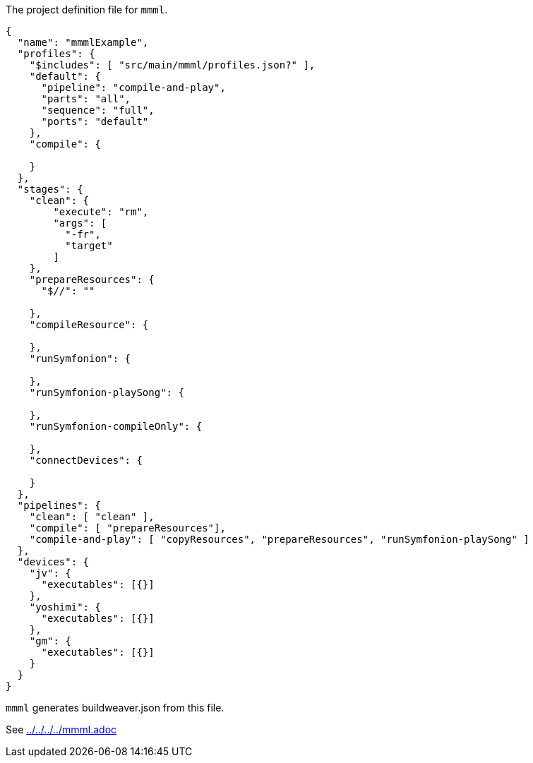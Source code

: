 The project definition file for `mmml`.

[source, json]
----
{
  "name": "mmmlExample",
  "profiles": {
    "$includes": [ "src/main/mmml/profiles.json?" ],
    "default": {
      "pipeline": "compile-and-play",
      "parts": "all",
      "sequence": "full",
      "ports": "default"
    },
    "compile": {

    }
  },
  "stages": {
    "clean": {
        "execute": "rm",
        "args": [
          "-fr",
          "target"
        ]
    },
    "prepareResources": {
      "$//": ""

    },
    "compileResource": {

    },
    "runSymfonion": {

    },
    "runSymfonion-playSong": {

    },
    "runSymfonion-compileOnly": {

    },
    "connectDevices": {

    }
  },
  "pipelines": {
    "clean": [ "clean" ],
    "compile": [ "prepareResources"],
    "compile-and-play": [ "copyResources", "prepareResources", "runSymfonion-playSong" ]
  },
  "devices": {
    "jv": {
      "executables": [{}]
    },
    "yoshimi": {
      "executables": [{}]
    },
    "gm": {
      "executables": [{}]
    }
  }
}
----

`mmml` generates buildweaver.json from this file.

See link:../../../../mmml.adoc[]